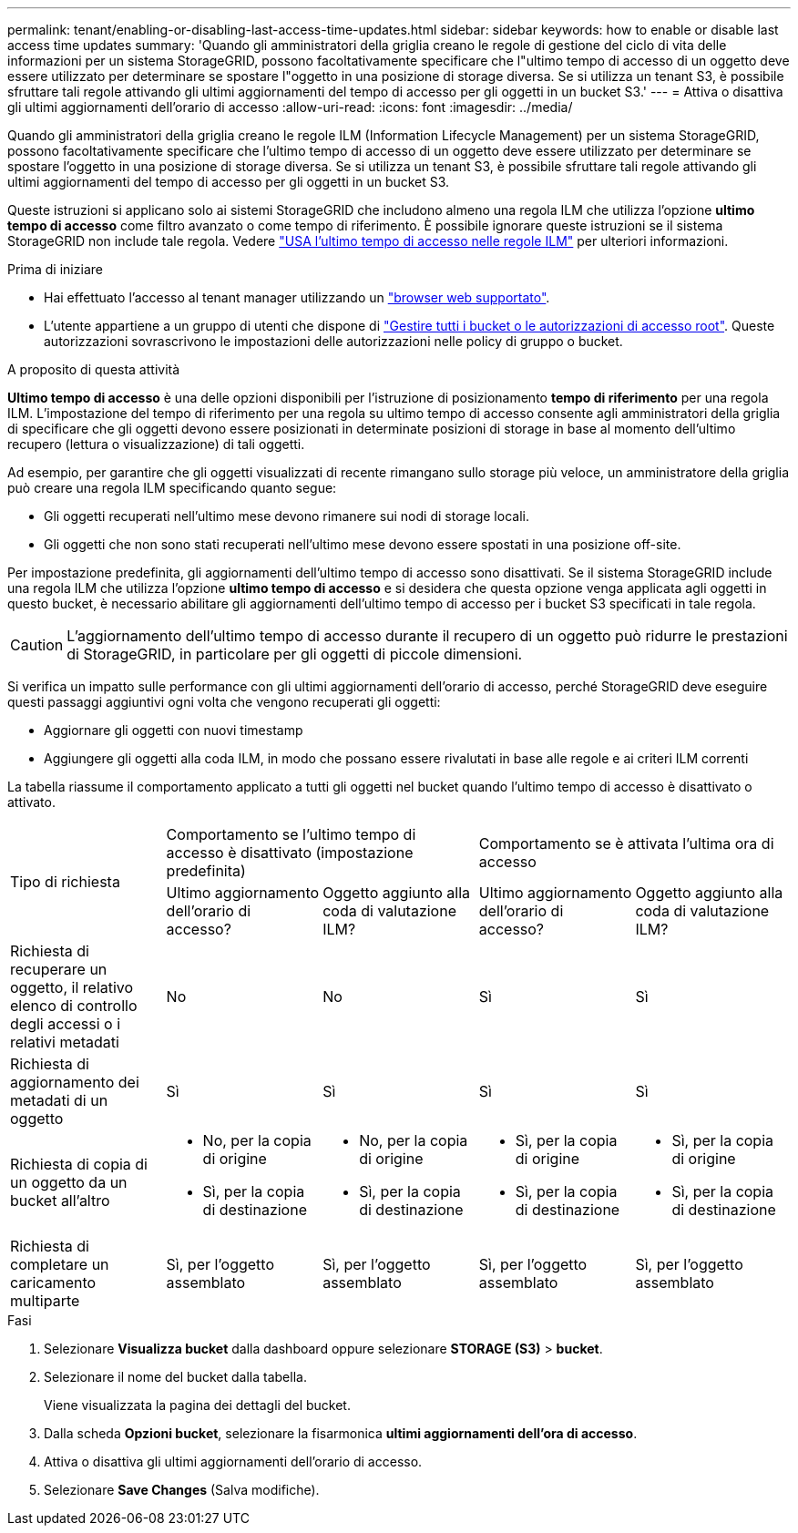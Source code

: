 ---
permalink: tenant/enabling-or-disabling-last-access-time-updates.html 
sidebar: sidebar 
keywords: how to enable or disable last access time updates 
summary: 'Quando gli amministratori della griglia creano le regole di gestione del ciclo di vita delle informazioni per un sistema StorageGRID, possono facoltativamente specificare che l"ultimo tempo di accesso di un oggetto deve essere utilizzato per determinare se spostare l"oggetto in una posizione di storage diversa. Se si utilizza un tenant S3, è possibile sfruttare tali regole attivando gli ultimi aggiornamenti del tempo di accesso per gli oggetti in un bucket S3.' 
---
= Attiva o disattiva gli ultimi aggiornamenti dell'orario di accesso
:allow-uri-read: 
:icons: font
:imagesdir: ../media/


[role="lead"]
Quando gli amministratori della griglia creano le regole ILM (Information Lifecycle Management) per un sistema StorageGRID, possono facoltativamente specificare che l'ultimo tempo di accesso di un oggetto deve essere utilizzato per determinare se spostare l'oggetto in una posizione di storage diversa. Se si utilizza un tenant S3, è possibile sfruttare tali regole attivando gli ultimi aggiornamenti del tempo di accesso per gli oggetti in un bucket S3.

Queste istruzioni si applicano solo ai sistemi StorageGRID che includono almeno una regola ILM che utilizza l'opzione *ultimo tempo di accesso* come filtro avanzato o come tempo di riferimento. È possibile ignorare queste istruzioni se il sistema StorageGRID non include tale regola. Vedere link:../ilm/using-last-access-time-in-ilm-rules.html["USA l'ultimo tempo di accesso nelle regole ILM"] per ulteriori informazioni.

.Prima di iniziare
* Hai effettuato l'accesso al tenant manager utilizzando un link:../admin/web-browser-requirements.html["browser web supportato"].
* L'utente appartiene a un gruppo di utenti che dispone di link:tenant-management-permissions.html["Gestire tutti i bucket o le autorizzazioni di accesso root"]. Queste autorizzazioni sovrascrivono le impostazioni delle autorizzazioni nelle policy di gruppo o bucket.


.A proposito di questa attività
*Ultimo tempo di accesso* è una delle opzioni disponibili per l'istruzione di posizionamento *tempo di riferimento* per una regola ILM. L'impostazione del tempo di riferimento per una regola su ultimo tempo di accesso consente agli amministratori della griglia di specificare che gli oggetti devono essere posizionati in determinate posizioni di storage in base al momento dell'ultimo recupero (lettura o visualizzazione) di tali oggetti.

Ad esempio, per garantire che gli oggetti visualizzati di recente rimangano sullo storage più veloce, un amministratore della griglia può creare una regola ILM specificando quanto segue:

* Gli oggetti recuperati nell'ultimo mese devono rimanere sui nodi di storage locali.
* Gli oggetti che non sono stati recuperati nell'ultimo mese devono essere spostati in una posizione off-site.


Per impostazione predefinita, gli aggiornamenti dell'ultimo tempo di accesso sono disattivati. Se il sistema StorageGRID include una regola ILM che utilizza l'opzione *ultimo tempo di accesso* e si desidera che questa opzione venga applicata agli oggetti in questo bucket, è necessario abilitare gli aggiornamenti dell'ultimo tempo di accesso per i bucket S3 specificati in tale regola.


CAUTION: L'aggiornamento dell'ultimo tempo di accesso durante il recupero di un oggetto può ridurre le prestazioni di StorageGRID, in particolare per gli oggetti di piccole dimensioni.

Si verifica un impatto sulle performance con gli ultimi aggiornamenti dell'orario di accesso, perché StorageGRID deve eseguire questi passaggi aggiuntivi ogni volta che vengono recuperati gli oggetti:

* Aggiornare gli oggetti con nuovi timestamp
* Aggiungere gli oggetti alla coda ILM, in modo che possano essere rivalutati in base alle regole e ai criteri ILM correnti


La tabella riassume il comportamento applicato a tutti gli oggetti nel bucket quando l'ultimo tempo di accesso è disattivato o attivato.

[cols="1a,1a,1a,1a,1a"]
|===


.2+| Tipo di richiesta 2+| Comportamento se l'ultimo tempo di accesso è disattivato (impostazione predefinita) 2+| Comportamento se è attivata l'ultima ora di accesso 


| Ultimo aggiornamento dell'orario di accesso? | Oggetto aggiunto alla coda di valutazione ILM? | Ultimo aggiornamento dell'orario di accesso? | Oggetto aggiunto alla coda di valutazione ILM? 


 a| 
Richiesta di recuperare un oggetto, il relativo elenco di controllo degli accessi o i relativi metadati
 a| 
No
 a| 
No
 a| 
Sì
 a| 
Sì



 a| 
Richiesta di aggiornamento dei metadati di un oggetto
 a| 
Sì
 a| 
Sì
 a| 
Sì
 a| 
Sì



 a| 
Richiesta di copia di un oggetto da un bucket all'altro
 a| 
* No, per la copia di origine
* Sì, per la copia di destinazione

 a| 
* No, per la copia di origine
* Sì, per la copia di destinazione

 a| 
* Sì, per la copia di origine
* Sì, per la copia di destinazione

 a| 
* Sì, per la copia di origine
* Sì, per la copia di destinazione




 a| 
Richiesta di completare un caricamento multiparte
 a| 
Sì, per l'oggetto assemblato
 a| 
Sì, per l'oggetto assemblato
 a| 
Sì, per l'oggetto assemblato
 a| 
Sì, per l'oggetto assemblato

|===
.Fasi
. Selezionare *Visualizza bucket* dalla dashboard oppure selezionare *STORAGE (S3)* > *bucket*.
. Selezionare il nome del bucket dalla tabella.
+
Viene visualizzata la pagina dei dettagli del bucket.

. Dalla scheda *Opzioni bucket*, selezionare la fisarmonica *ultimi aggiornamenti dell'ora di accesso*.
. Attiva o disattiva gli ultimi aggiornamenti dell'orario di accesso.
. Selezionare *Save Changes* (Salva modifiche).

